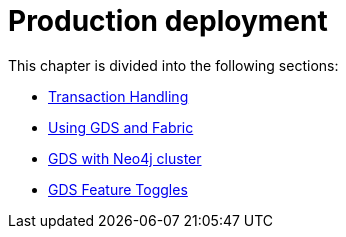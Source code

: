 [[production-deployment]]
= Production deployment
:description: This chapter explains advanced details with regards to common Neo4j components.


This chapter is divided into the following sections:

* xref:production-deployment/transaction-handling.adoc[Transaction Handling]
* xref:production-deployment/fabric.adoc[Using GDS and Fabric]
* xref:production-deployment/neo4j-cluster.adoc[GDS with Neo4j cluster]
* xref:production-deployment/feature-toggles.adoc[GDS Feature Toggles]

